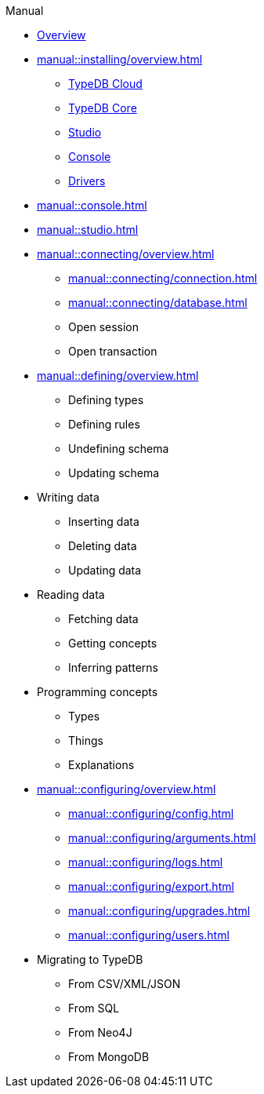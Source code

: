 // TypeDB - Guides
.Manual
* xref:manual::overview.adoc[Overview]

* xref:manual::installing/overview.adoc[]
** xref:manual::installing/cloud.adoc[TypeDB Cloud]
** xref:manual::installing/core.adoc[TypeDB Core]
** xref:manual::installing/studio.adoc[Studio]
** xref:manual::installing/console.adoc[Console]
** xref:manual::installing/drivers.adoc[Drivers]

* xref:manual::console.adoc[]
* xref:manual::studio.adoc[]

* xref:manual::connecting/overview.adoc[]
** xref:manual::connecting/connection.adoc[]
** xref:manual::connecting/database.adoc[]
** Open session
** Open transaction

* xref:manual::defining/overview.adoc[]
** Defining types
** Defining rules
** Undefining schema
** Updating schema

* Writing data
** Inserting data
** Deleting data
** Updating data

* Reading data
** Fetching data
** Getting concepts
** Inferring patterns

* Programming concepts
** Types
** Things
** Explanations

* xref:manual::configuring/overview.adoc[]
** xref:manual::configuring/config.adoc[]
** xref:manual::configuring/arguments.adoc[]
** xref:manual::configuring/logs.adoc[]
** xref:manual::configuring/export.adoc[]
** xref:manual::configuring/upgrades.adoc[]
** xref:manual::configuring/users.adoc[]

* Migrating to TypeDB
** From CSV/XML/JSON
** From SQL
** From Neo4J
** From MongoDB
